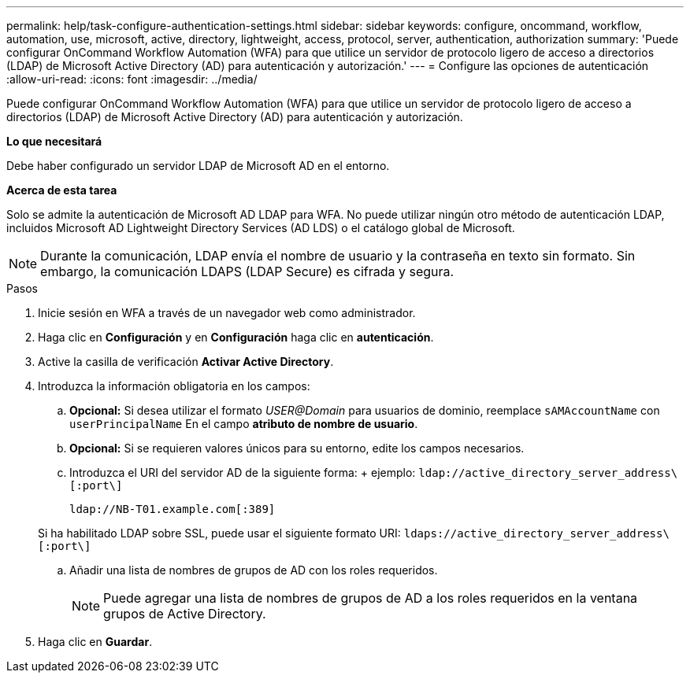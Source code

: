 ---
permalink: help/task-configure-authentication-settings.html 
sidebar: sidebar 
keywords: configure, oncommand, workflow, automation, use, microsoft, active, directory, lightweight, access, protocol, server, authentication, authorization 
summary: 'Puede configurar OnCommand Workflow Automation (WFA) para que utilice un servidor de protocolo ligero de acceso a directorios (LDAP) de Microsoft Active Directory (AD) para autenticación y autorización.' 
---
= Configure las opciones de autenticación
:allow-uri-read: 
:icons: font
:imagesdir: ../media/


[role="lead"]
Puede configurar OnCommand Workflow Automation (WFA) para que utilice un servidor de protocolo ligero de acceso a directorios (LDAP) de Microsoft Active Directory (AD) para autenticación y autorización.

*Lo que necesitará*

Debe haber configurado un servidor LDAP de Microsoft AD en el entorno.

*Acerca de esta tarea*

Solo se admite la autenticación de Microsoft AD LDAP para WFA. No puede utilizar ningún otro método de autenticación LDAP, incluidos Microsoft AD Lightweight Directory Services (AD LDS) o el catálogo global de Microsoft.


NOTE: Durante la comunicación, LDAP envía el nombre de usuario y la contraseña en texto sin formato. Sin embargo, la comunicación LDAPS (LDAP Secure) es cifrada y segura.

.Pasos
. Inicie sesión en WFA a través de un navegador web como administrador.
. Haga clic en *Configuración* y en *Configuración* haga clic en *autenticación*.
. Active la casilla de verificación *Activar Active Directory*.
. Introduzca la información obligatoria en los campos:
+
.. *Opcional:* Si desea utilizar el formato _USER@Domain_ para usuarios de dominio, reemplace `sAMAccountName` con `userPrincipalName` En el campo *atributo de nombre de usuario*.
.. *Opcional:* Si se requieren valores únicos para su entorno, edite los campos necesarios.
.. Introduzca el URI del servidor AD de la siguiente forma: + ejemplo: `ldap://active_directory_server_address\[:port\]`
+
`ldap://NB-T01.example.com[:389]`

+
Si ha habilitado LDAP sobre SSL, puede usar el siguiente formato URI: `ldaps://active_directory_server_address\[:port\]`

.. Añadir una lista de nombres de grupos de AD con los roles requeridos.
+

NOTE: Puede agregar una lista de nombres de grupos de AD a los roles requeridos en la ventana grupos de Active Directory.



. Haga clic en *Guardar*.

